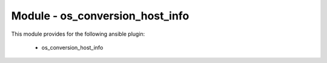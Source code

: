 ================================
Module - os_conversion_host_info
================================


This module provides for the following ansible plugin:

    * os_conversion_host_info


.. ansibleautoplugin::
   :module: plugins/modules/os_conversion_host_info.py
   :documentation: true
   :examples: true
